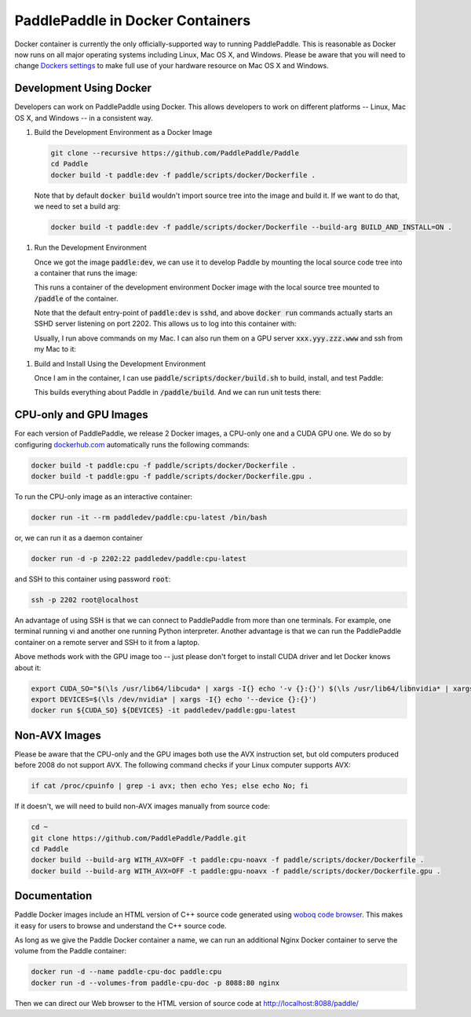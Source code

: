PaddlePaddle in Docker Containers
=================================

Docker container is currently the only officially-supported way to
running PaddlePaddle.  This is reasonable as Docker now runs on all
major operating systems including Linux, Mac OS X, and Windows.
Please be aware that you will need to change `Dockers settings
<https://github.com/PaddlePaddle/Paddle/issues/627>`_ to make full use
of your hardware resource on Mac OS X and Windows.


Development Using Docker
------------------------

Developers can work on PaddlePaddle using Docker.  This allows
developers to work on different platforms -- Linux, Mac OS X, and
Windows -- in a consistent way.

1. Build the Development Environment as a Docker Image

   .. code-block:: bash

      git clone --recursive https://github.com/PaddlePaddle/Paddle
      cd Paddle
      docker build -t paddle:dev -f paddle/scripts/docker/Dockerfile .


   Note that by default :code:`docker build` wouldn't import source
   tree into the image and build it.  If we want to do that, we need
   to set a build arg:

   .. code-block:: bash

      docker build -t paddle:dev -f paddle/scripts/docker/Dockerfile --build-arg BUILD_AND_INSTALL=ON .


1. Run the Development Environment

   Once we got the image :code:`paddle:dev`, we can use it to develop
   Paddle by mounting the local source code tree into a container that
   runs the image:

   .. code-block:: bash
      docker run -d -p 2202:22 -v $PWD:/paddle paddle:dev

   This runs a container of the development environment Docker image
   with the local source tree mounted to :code:`/paddle` of the
   container.

   Note that the default entry-point of :code:`paddle:dev` is
   :code:`sshd`, and above :code:`docker run` commands actually starts
   an SSHD server listening on port 2202.  This allows us to log into
   this container with:

   .. code-block:: bash
      ssh root@localhost -p 2202

   Usually, I run above commands on my Mac.  I can also run them on a
   GPU server :code:`xxx.yyy.zzz.www` and ssh from my Mac to it:

   .. code-block:: bash
      my-mac$ ssh root@xxx.yyy.zzz.www -p 2202

1. Build and Install Using the Development Environment

   Once I am in the container, I can use
   :code:`paddle/scripts/docker/build.sh` to build, install, and test
   Paddle:

   .. code-block:: bash
      /paddle/paddle/scripts/docker/build.sh

   This builds everything about Paddle in :code:`/paddle/build`.  And
   we can run unit tests there:

   .. code-block:: bash
      cd /paddle/build
      ctest


CPU-only and GPU Images
-----------------------

For each version of PaddlePaddle, we release 2 Docker images, a
CPU-only one and a CUDA GPU one.  We do so by configuring
`dockerhub.com <https://hub.docker.com/r/paddledev/paddle/>`_
automatically runs the following commands:

.. code-block:: bash

   docker build -t paddle:cpu -f paddle/scripts/docker/Dockerfile .
   docker build -t paddle:gpu -f paddle/scripts/docker/Dockerfile.gpu .


To run the CPU-only image as an interactive container:

.. code-block:: bash

    docker run -it --rm paddledev/paddle:cpu-latest /bin/bash

or, we can run it as a daemon container

.. code-block:: bash

    docker run -d -p 2202:22 paddledev/paddle:cpu-latest

and SSH to this container using password :code:`root`:

.. code-block:: bash

    ssh -p 2202 root@localhost

An advantage of using SSH is that we can connect to PaddlePaddle from
more than one terminals.  For example, one terminal running vi and
another one running Python interpreter.  Another advantage is that we
can run the PaddlePaddle container on a remote server and SSH to it
from a laptop.


Above methods work with the GPU image too -- just please don't forget
to install CUDA driver and let Docker knows about it:

.. code-block:: bash

    export CUDA_SO="$(\ls /usr/lib64/libcuda* | xargs -I{} echo '-v {}:{}') $(\ls /usr/lib64/libnvidia* | xargs -I{} echo '-v {}:{}')"
    export DEVICES=$(\ls /dev/nvidia* | xargs -I{} echo '--device {}:{}')
    docker run ${CUDA_SO} ${DEVICES} -it paddledev/paddle:gpu-latest


Non-AVX Images
--------------

Please be aware that the CPU-only and the GPU images both use the AVX
instruction set, but old computers produced before 2008 do not support
AVX.  The following command checks if your Linux computer supports
AVX:

.. code-block:: bash

   if cat /proc/cpuinfo | grep -i avx; then echo Yes; else echo No; fi


If it doesn't, we will need to build non-AVX images manually from
source code:

.. code-block:: bash

   cd ~
   git clone https://github.com/PaddlePaddle/Paddle.git
   cd Paddle
   docker build --build-arg WITH_AVX=OFF -t paddle:cpu-noavx -f paddle/scripts/docker/Dockerfile .
   docker build --build-arg WITH_AVX=OFF -t paddle:gpu-noavx -f paddle/scripts/docker/Dockerfile.gpu .


Documentation
-------------

Paddle Docker images include an HTML version of C++ source code
generated using `woboq code browser
<https://github.com/woboq/woboq_codebrowser>`_.  This makes it easy
for users to browse and understand the C++ source code.

As long as we give the Paddle Docker container a name, we can run an
additional Nginx Docker container to serve the volume from the Paddle
container:

.. code-block:: bash

   docker run -d --name paddle-cpu-doc paddle:cpu
   docker run -d --volumes-from paddle-cpu-doc -p 8088:80 nginx


Then we can direct our Web browser to the HTML version of source code
at http://localhost:8088/paddle/
